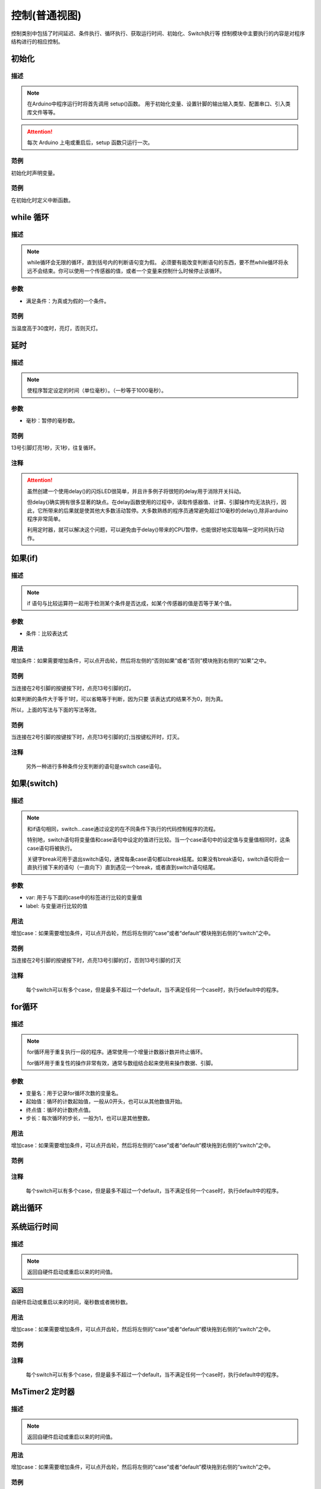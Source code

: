 控制(普通视图)
=================

控制类别中包括了时间延迟、条件执行、循环执行、获取运行时间、初始化、Switch执行等
控制模块中主要执行的内容是对程序结构进行的相应控制。

.. image:: images/03/control.png

初始化
-----------------------

.. image:: images/03/setup.png

描述
++++++++++++++

.. note::
	在Arduino中程序运行时将首先调用 setup()函数。
	用于初始化变量、设置针脚的输出\输入类型、配置串口、引入类库文件等等。
.. Attention::
	每次 Arduino 上电或重启后，setup 函数只运行一次。


范例
+++++++++

初始化时声明变量。

.. image:: images/03/setup_example-1.png

.. code-block:: c
    :linenos:
  
	volatile int item;
	void setup(){
	  item = 0;
	}
	void loop(){
	}


范例
+++++++++
在初始化时定义中断函数。

.. image:: images/03/setup_example-2.png


.. code-block:: c
    :linenos:
  
    void attachInterrupt_fun_2() {
      digitalWrite(13,HIGH);
    }
    void setup(){
      pinMode(2, INPUT);
      pinMode(13, OUTPUT);
      attachInterrupt(digitalPinToInterrupt(2),attachInterrupt_fun_2,RISING);
    }
    void loop(){
    }


while 循环
---------------

.. image:: images/03/while.png

描述
++++++++++++++

.. note::
	while循环会无限的循环，直到括号内的判断语句变为假。
	必须要有能改变判断语句的东西，要不然while循环将永远不会结束。你可以使用一个传感器的值，或者一个变量来控制什么时候停止该循环。

参数
+++++++++++++++
* 满足条件：为真或为假的一个条件。

范例
+++++++++

当温度高于30度时，亮灯，否则灭灯。

.. image:: images/03/while_example.png

.. code-block:: c
	:linenos:

	void setup(){
  	  pinMode(13, OUTPUT);
	}
	void loop(){
  	  while (analogRead(A0)*0.488 > 30) {
        digitalWrite(13,HIGH);
  	}
  	digitalWrite(13,LOW);
	}

延时
---------------

.. image:: images/03/delay.png

描述
++++++++++++++

.. note::
	使程序暂定设定的时间（单位毫秒）。（一秒等于1000毫秒）。

参数
+++++++++++++++
* 毫秒：暂停的毫秒数。

范例
+++++++++

13号引脚灯亮1秒，灭1秒，往复循环。

.. image:: images/03/delay_example.png

.. code-block:: c
	:linenos:

	void setup(){
	  pinMode(13, OUTPUT);
	}
	void loop(){
	  digitalWrite(13,HIGH);
	  delay(1000);
	  digitalWrite(13,LOW);
	  delay(1000);
	}

注释
+++++++++++++++
.. Attention::
	虽然创建一个使用delay()的闪烁LED很简单，并且许多例子将很短的delay用于消除开关抖动。

	但delay()确实拥有很多显著的缺点。在delay函数使用的过程中，读取传感器值、计算、引脚操作均无法执行，因此，它所带来的后果就是使其他大多数活动暂停。大多数熟练的程序员通常避免超过10毫秒的delay(),除非arduino程序非常简单。
	
	利用定时器，就可以解决这个问题，可以避免由于delay()带来的CPU暂停，也能很好地实现每隔一定时间执行动作。

如果(if)
---------------

.. image:: images/03/if.png

描述
++++++++++++++

.. note::
	if 语句与比较运算符一起用于检测某个条件是否达成，如某个传感器的值是否等于某个值。

参数
+++++++++++++++
* 条件：比较表达式

用法
+++++++++++++++
增加条件：如果需要增加条件，可以点开齿轮，然后将左侧的“否则如果”或者“否则”模块拖到右侧的“如果”之中。

.. image:: images/03/if-2.png

范例
+++++++++

当连接在2号引脚的按键按下时，点亮13号引脚的灯。

.. image:: images/03/if_example1.png

.. code-block:: c
	:linenos:

	void setup(){
	  pinMode(2, INPUT);
	  pinMode(13, OUTPUT);
	}
	void loop(){
	  if (digitalRead(2) == 1) {
	    digitalWrite(13,HIGH);
	  }
	}

如果判断的条件大于等于1时，可以省略等于判断，因为只要 该表达式的结果不为0，则为真。

所以，上面的写法与下面的写法等效。

.. image:: images/03/if_example3.png

.. code-block:: c
	:linenos:

	void setup(){
  		pinMode(2, INPUT);
  		pinMode(13, OUTPUT);
	}
	void loop(){
  		if (digitalRead(2)) {
    	digitalWrite(13,HIGH);
  	}
	}


范例
+++++++++

当连接在2号引脚的按键按下时，点亮13号引脚的灯;当按键松开时，灯灭。

.. image:: images/03/if_example2.png

.. code-block:: c
	:linenos:

	void setup(){
  		pinMode(2, INPUT);
  		pinMode(13, OUTPUT);
	}
	void loop(){
  		if (digitalRead(2)) {
    	digitalWrite(13,HIGH);
  	} else {
   	 	digitalWrite(13,LOW);
  	}
	}

注释
+++++++++++++++
	另外一种进行多种条件分支判断的语句是switch case语句。

如果(switch)
---------------

.. image:: images/03/switch.png

描述
++++++++++++++

.. note::
	和if语句相同，switch…case通过设定的在不同条件下执行的代码控制程序的流程。

	特别地，switch语句将变量值和case语句中设定的值进行比较。当一个case语句中的设定值与变量值相同时，这条case语句将被执行。

	关键字break可用于退出switch语句，通常每条case语句都以break结尾。如果没有break语句，switch语句将会一直执行接下来的语句（一直向下）直到遇见一个break，或者直到switch语句结尾。

参数
+++++++++++++++
* var: 用于与下面的case中的标签进行比较的变量值

* label: 与变量进行比较的值

用法
+++++++++++++++
增加case：如果需要增加条件，可以点开齿轮，然后将左侧的“case”或者“default”模块拖到右侧的“switch”之中。

.. image:: images/03/switch2.png

范例
+++++++++

当连接在2号引脚的按键按下时，点亮13号引脚的灯，否则13号引脚的灯灭

.. image:: images/03/switch_example.png

.. code-block:: c
	:linenos:

	void setup(){
  		pinMode(2, INPUT);
  		pinMode(13, OUTPUT);
	}
	void loop(){
  		switch (true) {
   			case digitalRead(2):
    		digitalWrite(13,HIGH);
   	 	break;
  	}
	}


注释
+++++++++++++++
	每个switch可以有多个case，但是最多不超过一个default，当不满足任何一个case时，执行default中的程序。

for循环
---------------

.. image:: images/03/for.png

描述
++++++++++++++

.. note::
	for循环用于重复执行一段的程序。通常使用一个增量计数器计数并终止循环。

	for循环用于重复性的操作非常有效，通常与数组结合起来使用来操作数据、引脚。

参数
+++++++++++++++
* 变量名：用于记录for循环次数的变量名。
* 起始值：循环的计数起始值，一般从0开头，也可以从其他数值开始。
* 终点值：循环的计数终点值。
* 步长：每次循环的步长，一般为1，也可以是其他整数。

用法
+++++++++++++++
增加case：如果需要增加条件，可以点开齿轮，然后将左侧的“case”或者“default”模块拖到右侧的“switch”之中。

.. image:: images/03/switch2.png

范例
+++++++++



注释
+++++++++++++++
	每个switch可以有多个case，但是最多不超过一个default，当不满足任何一个case时，执行default中的程序。

跳出循环
-------------

系统运行时间
---------------

.. image:: images/03/millis.png

描述
++++++++++++++

.. note::
		返回自硬件启动或重启以来的时间值。

返回
+++++++++++++++
自硬件启动或重启以来的时间，毫秒数或者微秒数。

用法
+++++++++++++++
增加case：如果需要增加条件，可以点开齿轮，然后将左侧的“case”或者“default”模块拖到右侧的“switch”之中。

.. image:: images/03/switch2.png

范例
+++++++++

注释
+++++++++++++++
	每个switch可以有多个case，但是最多不超过一个default，当不满足任何一个case时，执行default中的程序。

MsTimer2 定时器
---------------

.. image:: images/03/mstimer2.png

描述
++++++++++++++

.. note::
		返回自硬件启动或重启以来的时间值。

用法
+++++++++++++++
增加case：如果需要增加条件，可以点开齿轮，然后将左侧的“case”或者“default”模块拖到右侧的“switch”之中。

范例
+++++++++
利用定时器控制13号引脚LED每隔1秒亮灭一次。

.. image:: images/03/mstimer2_example.png


.. code-block:: c
	:linenos:

	#include <MsTimer2.h>
	volatile boolean state;
	void msTimer2_func() {
	  state = !state;
	  digitalWrite(13,state);
	}
	void setup(){
	  state = false;
	  pinMode(13, OUTPUT);
	  MsTimer2::set(1000, msTimer2_func);
	  MsTimer2::start();
	}
	void loop(){
	}

注释
+++++++++++++++
	利用定时器可以提高硬件的工作效率。

	但在一个程序中只能使用一个MsTimer2定时器，如果要实现多个时间的定时，可以配合变量计数来完成。

MsTimer2 定时器启动
----------------------



MsTimer2 定时器停止
-----------------------
